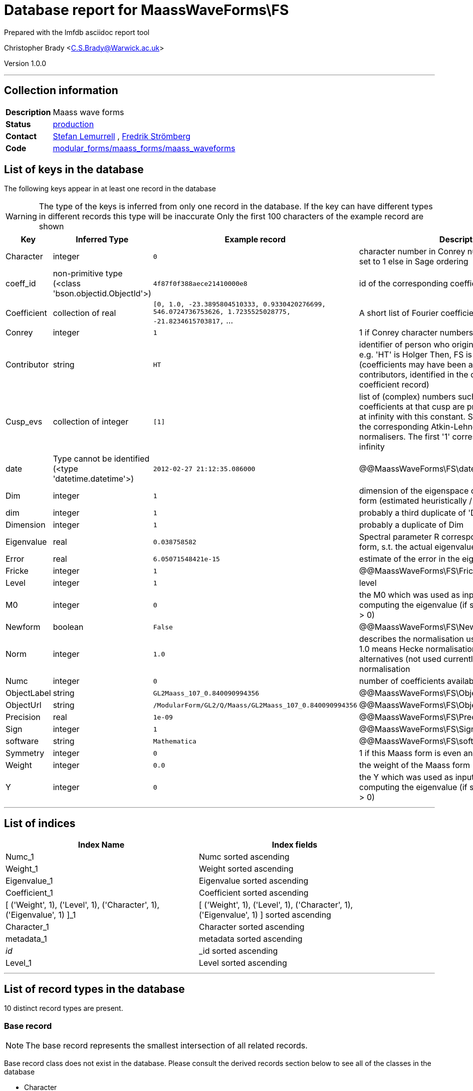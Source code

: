 = Database report for MaassWaveForms\FS =

Prepared with the lmfdb asciidoc report tool

Christopher Brady <C.S.Brady@Warwick.ac.uk>

Version 1.0.0

'''

== Collection information ==

[width="50%", ]
|==============================
a|*Description* a| Maass wave forms
a|*Status* a| http://www.lmfdb.org/ModularForm/GL2/Q/Maass/[production]
a|*Contact* a| https://github.com/lemurell[Stefan Lemurrell] , https://github.com/fredstro[Fredrik Strömberg]
a|*Code* a| https://github.com/LMFDB/lmfdb/tree/master/lmfdb/modular_forms/maass_forms/maass_waveforms/[modular_forms/maass_forms/maass_waveforms]
|==============================

== List of keys in the database ==

The following keys appear in at least one record in the database

[WARNING]
====
The type of the keys is inferred from only one record in the database. If the key can have different types in different records this type will be inaccurate
Only the first 100 characters of the example record are shown
====

[width="90%", options="header", ]
|==============================
a|Key a| Inferred Type a| Example record a| Description
a|Character a| integer a| `0` a| character number in Conrey numbering if Conrey is set to 1 else in Sage ordering
a|coeff_id a| non-primitive type (<class 'bson.objectid.ObjectId'>) a| `4f87f0f388aece21410000e8` a| id of the corresponding coefficient record
a|Coefficient a| collection of real a| `[0, 1.0, -23.3895804510333, 0.9330420276699, 546.0724736753626, 1.7235525028775, -21.8234615703817,` ... a| A short list of Fourier coefficients c(1),c(2),...
a|Conrey a| integer a| `1` a| 1 if Conrey character numbers are used, else 0
a|Contributor a| string a| `HT` a| identifier of person who originally submitted this data, e.g. 'HT' is Holger Then, FS is Fredrik Stromberg etc. (coefficients may have been added later by other contributors, identified in the corresponding coefficient record)
a|Cusp_evs a| collection of integer a| `[1]` a| list of (complex) numbers such that the Fourier coefficients at that cusp are proportional to the ones at infinity with this constant. Such constants exists if the corresponding Atkin-Lehner operators are cusp normalisers. The first '1' corresponds to the cusp at infinity
a|date a| Type cannot be identified (<type 'datetime.datetime'>) a| `2012-02-27 21:12:35.086000` a| @@MaassWaveForms\FS\date\description@@
a|Dim a| integer a| `1` a| dimension of the eigenspace containing this Maass form (estimated heuristically / numerically)
a|dim a| integer a| `1` a| probably a third duplicate of 'Dim' and 'Dimension'
a|Dimension a| integer a| `1` a| probably a duplicate of Dim
a|Eigenvalue a| real a| `0.038758582` a| Spectral parameter R corresponding to this Maass form, s.t. the actual eigenvalue is lambda=1/4+R^2
a|Error a| real a| `6.05071548421e-15` a| estimate of the error in the eigenvalue
a|Fricke a| integer a| `1` a| @@MaassWaveForms\FS\Fricke\description@@
a|Level a| integer a| `1` a| level
a|M0 a| integer a| `0` a| the M0 which was used as input to the algorithm for computing the eigenvalue (if set correctly it should be > 0)
a|Newform a| boolean a| `False` a| @@MaassWaveForms\FS\Newform\description@@
a|Norm a| integer a| `1.0` a| describes the normalisation used for the coefficients, 1.0 means Hecke normalisation so c(1)=1, other} alternatives (not used currently) would be L2-normalisation
a|Numc a| integer a| `0` a| number of coefficients available for this form
a|ObjectLabel a| string a| `GL2Maass_107_0.840090994356` a| @@MaassWaveForms\FS\ObjectLabel\description@@
a|ObjectUrl a| string a| `/ModularForm/GL2/Q/Maass/GL2Maass_107_0.840090994356` a| @@MaassWaveForms\FS\ObjectUrl\description@@
a|Precision a| real a| `1e-09` a| @@MaassWaveForms\FS\Precision\description@@
a|Sign a| integer a| `1` a| @@MaassWaveForms\FS\Sign\description@@
a|software a| string a| `Mathematica` a| @@MaassWaveForms\FS\software\description@@
a|Symmetry a| integer a| `0` a| 1 if this Maass form is even and 0 if it is odd
a|Weight a| integer a| `0.0` a| the weight of the Maass form
a|Y a| integer a| `0` a| the Y which was used as input to the algorithm for computing the eigenvalue (if set correctly it should be > 0)
|==============================

'''

== List of indices ==

[width="90%", options="header", ]
|==============================
a|Index Name a| Index fields
a|Numc_1 a| Numc sorted ascending
a|Weight_1 a| Weight sorted ascending
a|Eigenvalue_1 a| Eigenvalue sorted ascending
a|Coefficient_1 a| Coefficient sorted ascending
a|[ ('Weight', 1), ('Level', 1), ('Character', 1), ('Eigenvalue', 1) ]_1 a| [ ('Weight', 1), ('Level', 1), ('Character', 1), ('Eigenvalue', 1) ] sorted ascending
a|Character_1 a| Character sorted ascending
a|metadata_1 a| metadata sorted ascending
a|_id_ a| _id sorted ascending
a|Level_1 a| Level sorted ascending
|==============================

'''

== List of record types in the database ==

10 distinct record types are present.

****
[discrete]
=== Base record ===

[NOTE]
====
The base record represents the smallest intersection of all related records.


====

Base record class does not exist in the database. Please consult the derived records section below to see all of the classes in the database

* Character 
* Contributor 
* Eigenvalue 
* Level 
* Numc 
* Symmetry 
* Weight 



****

'''

=== Derived records ===

[NOTE]
====
Derived records are the record types that actually exist in the database.They are represented as differences from the base record
====

****
[discrete]
=== @@MaassWaveForms\FS\47f7fbd3c7ec51df690ef2c095f2309f\name@@ ===

[NOTE]
====
@@MaassWaveForms\FS\47f7fbd3c7ec51df690ef2c095f2309f\description@@


====

14772 records extended from base type

* Coefficient 
* Conrey 
* Fricke 
* ObjectLabel 
* ObjectUrl 
* Precision 
* Sign 
* software 



****

'''

****
[discrete]
=== @@MaassWaveForms\FS\e28084b52cf4cbe7094dfd0ba67ab716\name@@ ===

[NOTE]
====
@@MaassWaveForms\FS\e28084b52cf4cbe7094dfd0ba67ab716\description@@


====

1274 records extended from base type

* coeff_id 
* Conrey 
* Cusp_evs 
* date 
* Dim 
* dim 
* Error 
* M0 
* Y 



****

'''

****
[discrete]
=== @@MaassWaveForms\FS\d06b04f790e6a8bd5d257538907d23db\name@@ ===

[NOTE]
====
@@MaassWaveForms\FS\d06b04f790e6a8bd5d257538907d23db\description@@


====

383 records extended from base type

* coeff_id 
* Conrey 
* Cusp_evs 
* date 
* Dim 
* Error 
* M0 
* Y 



****

'''

****
[discrete]
=== @@MaassWaveForms\FS\6cddb26dfc138f922d7992f622dcca9c\name@@ ===

[NOTE]
====
@@MaassWaveForms\FS\6cddb26dfc138f922d7992f622dcca9c\description@@


====

68 records extended from base type

* coeff_id 
* Coefficient 
* Conrey 
* Cusp_evs 
* Dim 
* dim 
* Dimension 
* Error 
* M0 
* Norm 
* Y 



****

'''

****
[discrete]
=== @@MaassWaveForms\FS\d9b09d6aa09f70ffe4d36f33ebb5ad3f\name@@ ===

[NOTE]
====
@@MaassWaveForms\FS\d9b09d6aa09f70ffe4d36f33ebb5ad3f\description@@


====

48 records extended from base type

* Coefficient 
* Conrey 
* Error 
* Fricke 
* ObjectLabel 
* ObjectUrl 
* Sign 
* software 



****

'''

****
[discrete]
=== @@MaassWaveForms\FS\84dc790b89399f2c2c3edbed505e8fb4\name@@ ===

[NOTE]
====
@@MaassWaveForms\FS\84dc790b89399f2c2c3edbed505e8fb4\description@@


====

34 records extended from base type

* Conrey 
* Cusp_evs 
* date 
* Dim 
* Error 
* M0 
* Y 



****

'''

****
[discrete]
=== @@MaassWaveForms\FS\5bc810a93214f3fa0130717a6bb973e1\name@@ ===

[NOTE]
====
@@MaassWaveForms\FS\5bc810a93214f3fa0130717a6bb973e1\description@@


====

12 records extended from base type

* coeff_id 
* Conrey 
* Cusp_evs 
* date 
* Dim 
* Error 
* M0 
* Newform 
* Y 



****

'''

****
[discrete]
=== @@MaassWaveForms\FS\13ccdb16982161c68c874708f130f7bf\name@@ ===

[NOTE]
====
@@MaassWaveForms\FS\13ccdb16982161c68c874708f130f7bf\description@@


====

6 records extended from base type

* coeff_id 
* Conrey 
* Cusp_evs 
* date 
* Dim 
* dim 
* Error 
* M0 
* Newform 
* Y 



****

'''

****
[discrete]
=== @@MaassWaveForms\FS\43f8cb682ed9ba0307a1be430b589acc\name@@ ===

[NOTE]
====
@@MaassWaveForms\FS\43f8cb682ed9ba0307a1be430b589acc\description@@


====

1 records extended from base type

* Cusp_evs 
* date 
* Dim 
* Error 
* M0 
* Y 



****

'''

****
[discrete]
=== @@MaassWaveForms\FS\ff6b52613486edbaf9653cbf7e3e505f\name@@ ===

[NOTE]
====
@@MaassWaveForms\FS\ff6b52613486edbaf9653cbf7e3e505f\description@@


====

1 records extended from base type

* Conrey 
* Cusp_evs 
* Dim 
* dim 
* Error 
* M0 
* Y 



****

'''

== Notes ==

@@MaassWaveForms\FS\(NOTES)\description@@

